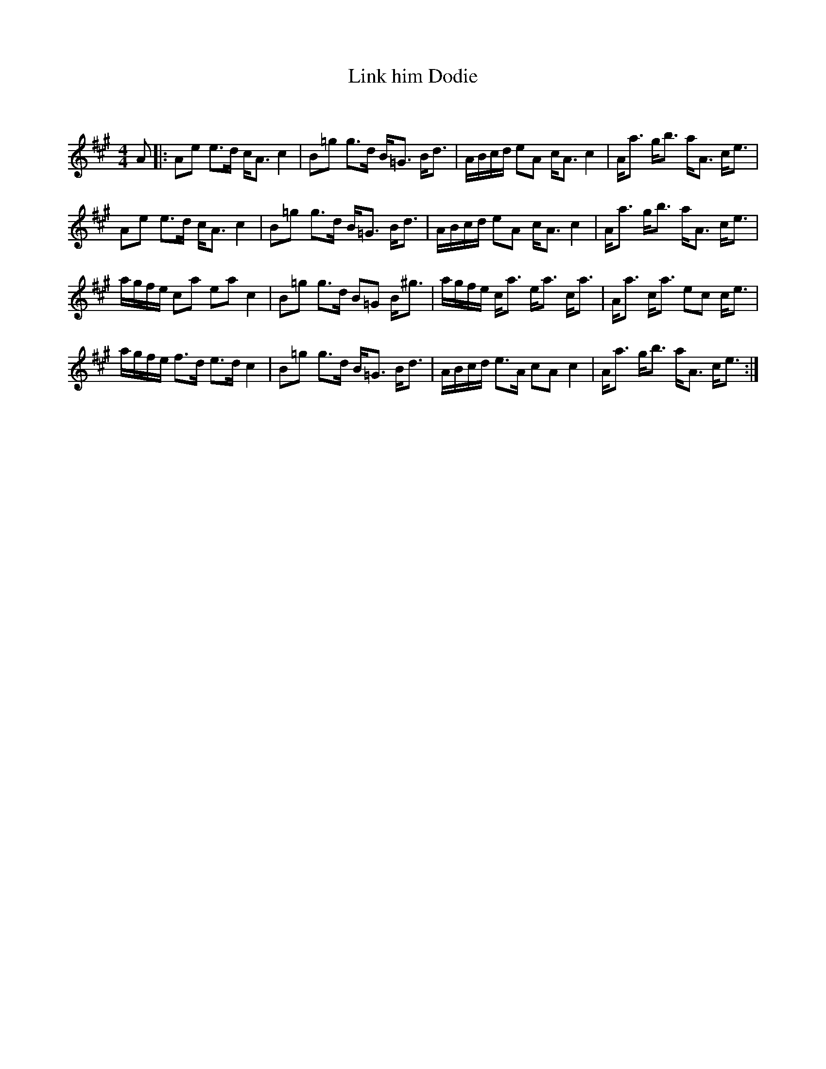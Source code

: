 X:1
T: Link him Dodie
C:
R:Strathspey
Q: 128
K:A
M:4/4
L:1/16
A2|:A2e2 e3d cA3 c4|B2=g2 g3d B=G3 Bd3|ABcd e2A2 cA3 c4|Aa3 gb3 aA3 ce3|
A2e2 e3d cA3 c4|B2=g2 g3d B=G3 Bd3|ABcd e2A2 cA3 c4|Aa3 gb3 aA3 ce3|
agfe c2a2 e2a2 c4|B2=g2 g3d B2=G2 B^g3|agfe ca3 ea3 ca3|Aa3 ca3 e2c2 ce3|
agfe f3d e3d c4|B2=g2 g3d B=G3 Bd3|ABcd e3A c2A2 c4|Aa3 gb3 aA3 ce3:|
